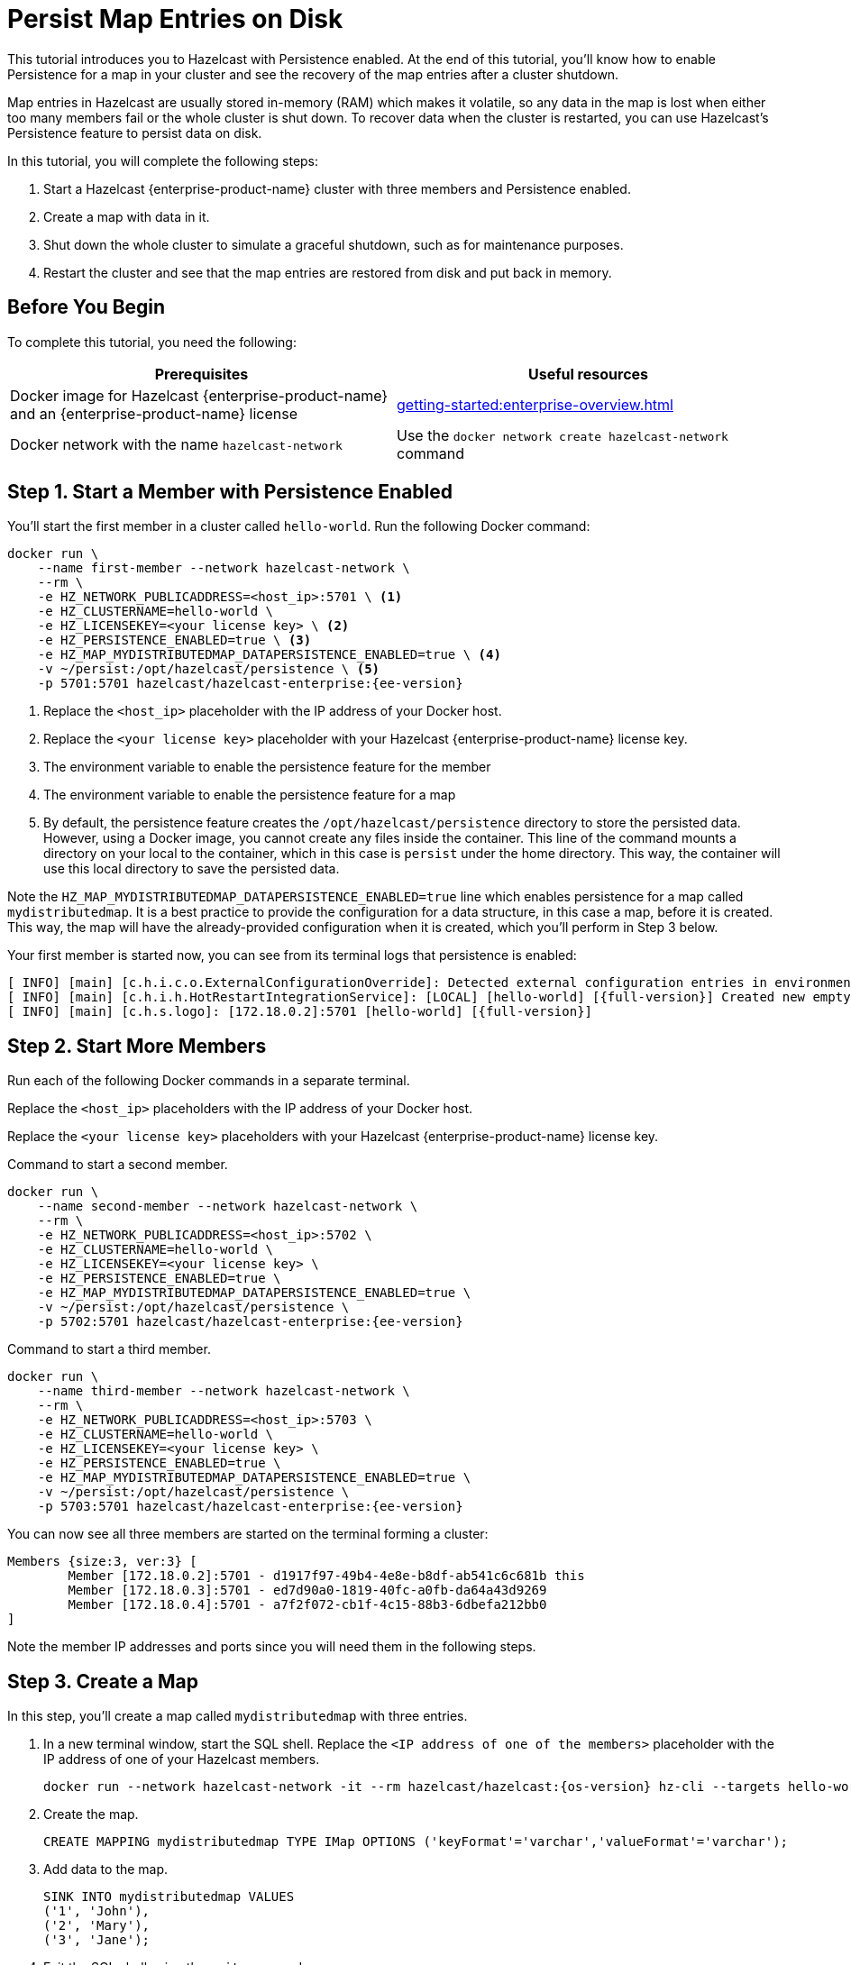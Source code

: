 = Persist Map Entries on Disk
:description: This tutorial introduces you to Hazelcast with Persistence enabled. At the end of this tutorial, you'll know how to enable Persistence for a map in your cluster and see the recovery of the map entries after a cluster shutdown.
:page-enterprise: true

{description}

Map entries in Hazelcast are usually stored in-memory (RAM) which
makes it volatile, so any data in the map is lost when either too many members fail or the whole
cluster is shut down. To recover data when the cluster is restarted, you
can use Hazelcast's Persistence feature to persist data on disk.

In this tutorial, you will complete the following steps:

. Start a Hazelcast {enterprise-product-name} cluster with three members and Persistence enabled.
. Create a map with data in it.
. Shut down the whole cluster to simulate a graceful shutdown, such as for maintenance purposes.
. Restart the cluster and see that the map entries are restored from disk and put back in memory.

== Before You Begin

To complete this tutorial, you need the following:

[cols="1a,1a"]
|===
|Prerequisites|Useful resources

|Docker image for Hazelcast {enterprise-product-name} and an {enterprise-product-name} license
|xref:getting-started:enterprise-overview.adoc[]

|Docker network with the name `hazelcast-network`
|Use the `docker network create hazelcast-network` command 

|===

== Step 1. Start a Member with Persistence Enabled

You'll start the first member in a cluster called `hello-world`. Run the following Docker command:

[source,shell,subs="attributes+"]
----
docker run \
    --name first-member --network hazelcast-network \
    --rm \
    -e HZ_NETWORK_PUBLICADDRESS=<host_ip>:5701 \ <1>
    -e HZ_CLUSTERNAME=hello-world \
    -e HZ_LICENSEKEY=<your license key> \ <2>
    -e HZ_PERSISTENCE_ENABLED=true \ <3>
    -e HZ_MAP_MYDISTRIBUTEDMAP_DATAPERSISTENCE_ENABLED=true \ <4>
    -v ~/persist:/opt/hazelcast/persistence \ <5>
    -p 5701:5701 hazelcast/hazelcast-enterprise:{ee-version}
----
<1> Replace the `<host_ip>` placeholder with the IP address of your Docker host.
<2> Replace the `<your license key>` placeholder with your Hazelcast {enterprise-product-name} license key.
<3> The environment variable to enable the persistence feature for the member
<4> The environment variable to enable the persistence feature for a map
<5> By default, the persistence feature creates the `/opt/hazelcast/persistence` directory to store the persisted data.
However, using a Docker image, you cannot create any files inside the container. This line of the command mounts a directory
on your local to the container, which in this case is `persist` under the home directory. This way, the container will use this local
directory to save the persisted data.

Note the `HZ_MAP_MYDISTRIBUTEDMAP_DATAPERSISTENCE_ENABLED=true` line which enables persistence for a map called `mydistributedmap`.
It is a best practice to provide the configuration for a data structure, in this case a map, before it is created.
This way, the map will have the already-provided configuration when it is created, which you'll perform in Step 3 below.

Your first member is started now, you can see from its terminal logs that persistence is enabled:

[source,shell,subs="+quotes,attributes+"]
----
[ INFO] [main] [c.h.i.c.o.ExternalConfigurationOverride]: Detected external configuration entries in environment variables: [*hazelcast.persistence.enabled=true*,hazelcast.clustername=hello-world,hazelcast.licensekey=******,hazelcast.map.mydistributedmap.datapersistence.enabled=true]
[ INFO] [main] [c.h.i.h.HotRestartIntegrationService]: [LOCAL] [hello-world] [{full-version}] Created new empty hot-restart directory: /opt/hazelcast/persistence/611ffa80-b653-44b9-8cf1-f9ffa5bfa1cb
[ INFO] [main] [c.h.s.logo]: [172.18.0.2]:5701 [hello-world] [{full-version}]
----

== Step 2. Start More Members

Run each of the following Docker commands in a separate terminal.

Replace the `<host_ip>` placeholders with the IP address of your Docker host.

Replace the `<your license key>` placeholders with your Hazelcast {enterprise-product-name} license key.

.Command to start a second member.
[source,shell,subs="attributes+"]
----
docker run \
    --name second-member --network hazelcast-network \
    --rm \
    -e HZ_NETWORK_PUBLICADDRESS=<host_ip>:5702 \
    -e HZ_CLUSTERNAME=hello-world \
    -e HZ_LICENSEKEY=<your license key> \
    -e HZ_PERSISTENCE_ENABLED=true \
    -e HZ_MAP_MYDISTRIBUTEDMAP_DATAPERSISTENCE_ENABLED=true \
    -v ~/persist:/opt/hazelcast/persistence \
    -p 5702:5701 hazelcast/hazelcast-enterprise:{ee-version}
----

.Command to start a third member.

[source,shell,subs="attributes+"]
----
docker run \
    --name third-member --network hazelcast-network \
    --rm \
    -e HZ_NETWORK_PUBLICADDRESS=<host_ip>:5703 \
    -e HZ_CLUSTERNAME=hello-world \
    -e HZ_LICENSEKEY=<your license key> \
    -e HZ_PERSISTENCE_ENABLED=true \
    -e HZ_MAP_MYDISTRIBUTEDMAP_DATAPERSISTENCE_ENABLED=true \
    -v ~/persist:/opt/hazelcast/persistence \
    -p 5703:5701 hazelcast/hazelcast-enterprise:{ee-version}
----

You can now see all three members are started on the terminal forming a cluster:

[source,shell]
----
Members {size:3, ver:3} [
	Member [172.18.0.2]:5701 - d1917f97-49b4-4e8e-b8df-ab541c6c681b this
	Member [172.18.0.3]:5701 - ed7d90a0-1819-40fc-a0fb-da64a43d9269
	Member [172.18.0.4]:5701 - a7f2f072-cb1f-4c15-88b3-6dbefa212bb0
]
----

Note the member IP addresses and ports since you will need them in the following steps.

== Step 3. Create a Map

In this step, you'll create a map called `mydistributedmap` with three entries.

. In a new terminal window, start the SQL shell. Replace the `<IP address of one of the members>` placeholder with the IP address of one of your Hazelcast members.
+
[source,shell]
----
docker run --network hazelcast-network -it --rm hazelcast/hazelcast:{os-version} hz-cli --targets hello-world@<IP address of one of the members> sql
----
. Create the map.
+
[source,sql]
----
CREATE MAPPING mydistributedmap TYPE IMap OPTIONS ('keyFormat'='varchar','valueFormat'='varchar');
----
. Add data to the map.
+
[source,sql]
----
SINK INTO mydistributedmap VALUES
('1', 'John'),
('2', 'Mary'),
('3', 'Jane');
----
. Exit the SQL shell using the `exit` command.

== Step 4. Monitor the Map

Now, check the map in Management Center.

. Open a new terminal and start Management Center.
+
[source,shell,subs="attributes+"]
----
docker run \
    --network hazelcast-network \
    -p 8080:8080 hazelcast/management-center:{page-latest-supported-mc}
----
. In a web browser, go to localhost:8080 and enable Dev Mode.
+
image:mc-dev-mode.png[Enabling dev mode in Management center]
. You will see a **Connect** box on the screen; click on it and enter your cluster's name (`hello-world`) and IP addresses/ports of three members.
+
image:connect-cluster.png[Connecting Management Center to the cluster]
. Once you click on the **Connect** button, you should see that the cluster is in an active state and has three members.
+
image:cluster-connected.png[Management Center is now connected to the cluster]
. Click on **View Cluster** and go to **Storage > Maps**. You can confirm that the map you've created in Step 3 has data with three entries.
+
image:cluster-maps.png[Map listing]
. As an optional step, if you want to see the details of `mydistributedmap`, click on it on the screen shown above and check the "Map Statistics" box.
+
image:map-details.png[Map details]

== Step 5. Shut Down the Cluster

Now, you'll shut down the whole cluster using Management Center.

. While in Management Center, go to **Cluster** > **Administration**, and select the **Cluster State** tab. 
+
image:cluster-state.png[Shutting down the cluster]
. Click on the **Shutdown** button and confirm it on the dialog shown afterwards.

Management Center now shows that it is disconnected from the cluster. You can also confirm
this by checking the terminals where you started the members; they are now exited to the shell, meaning all the members are gone.

== Step 6. Restart the Cluster

Restart the cluster by starting all the members; run the commands in Step 1 and Step 2 above.

== Step 7. Check the Map Data

Once all the members are started, go to Management Center, and you can see that it reconnects to the cluster.
Check your map as instructed in Step 4 above; you will see the map and its data has been recovered.
If the persistence was not enabled, the data would be lost in case of a cluster shutdown. 

== Step 8. Shut Down the Cluster

Shut down the cluster you've created in this tutorial so that you can start a fresh one when you
move to the other tutorials. To shutdown, close the terminals in which the members are running or press kbd:[Ctrl+C] in each terminal.
You may also consider to delete the `persist` directory you've created while starting the members in Step 1 and 2.

== Next Steps

See xref:storage:persistence.adoc[Persisting Data on a Cluster] if you're
interested in learning more about the topics introduced in this tutorial along with the detailed configurations for the persistence feature.

Now that you've completed this tutorial, you can continue with xref:getting-started:authenticate-clients.adoc[Authenticate Client Connections].
